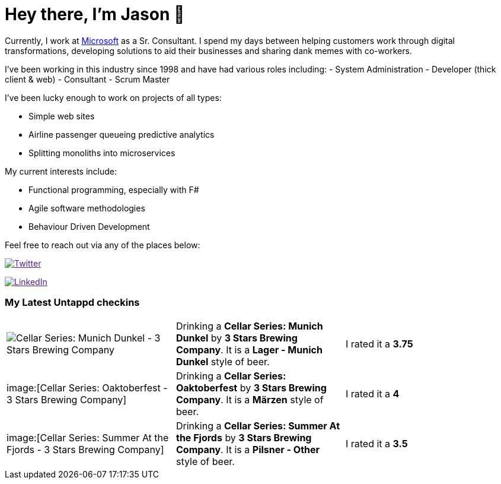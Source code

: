 ﻿# Hey there, I'm Jason 👋

Currently, I work at https://microsoft.com[Microsoft] as a Sr. Consultant. I spend my days between helping customers work through digital transformations, developing solutions to aid their businesses and sharing dank memes with co-workers. 

I've been working in this industry since 1998 and have had various roles including: 
- System Administration
- Developer (thick client & web)
- Consultant
- Scrum Master

I've been lucky enough to work on projects of all types:

- Simple web sites
- Airline passenger queueing predictive analytics
- Splitting monoliths into microservices

My current interests include:

- Functional programming, especially with F#
- Agile software methodologies
- Behaviour Driven Development

Feel free to reach out via any of the places below:

image:https://img.shields.io/twitter/follow/jtucker?style=flat-square&color=blue["Twitter",link="https://twitter.com/jtucker]

image:https://img.shields.io/badge/LinkedIn-Let's%20Connect-blue["LinkedIn",link="https://linkedin.com/in/jatucke]

### My Latest Untappd checkins

|====
// untappd beer
| image:https://untappd.akamaized.net/photos/2021_08_07/f2173524afd43487b360519cf13c6f98_200x200.jpg[Cellar Series: Munich Dunkel - 3 Stars Brewing Company] | Drinking a *Cellar Series: Munich Dunkel* by *3 Stars Brewing Company*. It is a *Lager - Munich Dunkel* style of beer. | I rated it a *3.75*
| image:[Cellar Series: Oaktoberfest - 3 Stars Brewing Company] | Drinking a *Cellar Series: Oaktoberfest* by *3 Stars Brewing Company*. It is a *Märzen* style of beer. | I rated it a *4*
| image:[Cellar Series: Summer At the Fjords - 3 Stars Brewing Company] | Drinking a *Cellar Series: Summer At the Fjords* by *3 Stars Brewing Company*. It is a *Pilsner - Other* style of beer. | I rated it a *3.5*
// untappd end